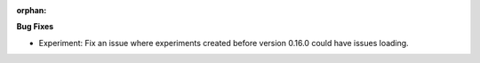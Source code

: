 :orphan:

**Bug Fixes**

-  Experiment: Fix an issue where experiments created before version 0.16.0 could have issues
   loading.
